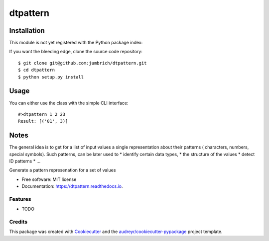 =========
dtpattern
=========


.. image:: https://img.shields.io/pypi/v/dtpattern.svg
        :target: https://pypi.python.org/pypi/dtpattern

.. image:: https://img.shields.io/travis/jumbrich/dtpattern.svg
        :target: https://travis-ci.org/jumbrich/dtpattern

.. image:: https://readthedocs.org/projects/dtpattern/badge/?version=latest
        :target: https://dtpattern.readthedocs.io/en/latest/?badge=latest
        :alt: Documentation Status

Installation
============

This module is not yet registered with the Python package index::

If you want the bleeding edge, clone the source code repository::

    $ git clone git@github.com:jumbrich/dtpattern.git
    $ cd dtpattern
    $ python setup.py install

Usage
=====

You can either use the class with the simple CLI interface::

    #>dtpattern 1 2 23
    Result: [('01', 3)]




Notes
=====

The general idea is to get for a list of input values a single representation about their patterns ( characters, numbers, special symbols).
Such patterns, can be later used to
* identify certain data types,
* the structure of the values
* detect ID patterns
* ...


Generate a pattern represenation for a set of values


* Free software: MIT license
* Documentation: https://dtpattern.readthedocs.io.


Features
--------

* TODO

Credits
-------

This package was created with Cookiecutter_ and the `audreyr/cookiecutter-pypackage`_ project template.

.. _Cookiecutter: https://github.com/audreyr/cookiecutter
.. _`audreyr/cookiecutter-pypackage`: https://github.com/audreyr/cookiecutter-pypackage
